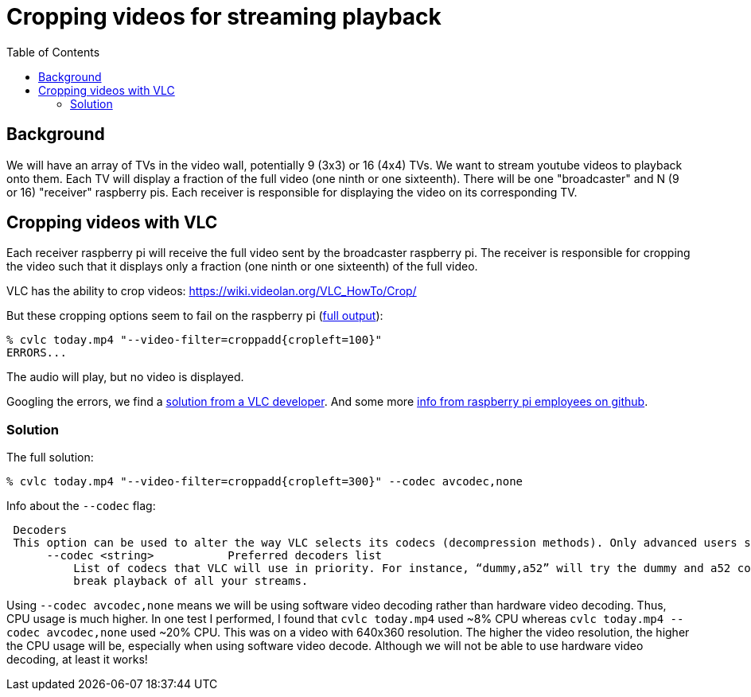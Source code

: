 # Cropping videos for streaming playback
:toc:
:toclevels: 5

## Background
We will have an array of TVs in the video wall, potentially 9 (3x3) or 16 (4x4) TVs. We want to stream youtube videos to playback onto them. Each TV will display a fraction of the full video (one ninth or one sixteenth). There will be one "broadcaster" and N (9 or 16) "receiver" raspberry pis. Each receiver is responsible for displaying the video on its corresponding TV.

## Cropping videos with VLC
Each receiver raspberry pi will receive the full video sent by the broadcaster raspberry pi. The receiver is responsible for cropping the video such that it displays only a fraction (one ninth or one sixteenth) of the full video.

VLC has the ability to crop videos: https://wiki.videolan.org/VLC_HowTo/Crop/

But these cropping options seem to fail on the raspberry pi (https://gist.github.com/dasl-/c7f317a9fa47100d4c627fbf70838e46[full output]):
....
% cvlc today.mp4 "--video-filter=croppadd{cropleft=100}"
ERRORS...
....
The audio will play, but no video is displayed.

Googling the errors, we find a https://forum.videolan.org/viewtopic.php?t=149455[solution from a VLC developer]. And some more https://github.com/RPi-Distro/vlc/issues/2#issuecomment-535591883[info from raspberry pi employees on github].

### Solution
The full solution:
....
% cvlc today.mp4 "--video-filter=croppadd{cropleft=300}" --codec avcodec,none
....

Info about the `--codec` flag:
....
 Decoders
 This option can be used to alter the way VLC selects its codecs (decompression methods). Only advanced users should alter this option as it can break playback of all your streams.
      --codec <string>           Preferred decoders list
          List of codecs that VLC will use in priority. For instance, “dummy,a52” will try the dummy and a52 codecs before trying the other ones. Only advanced users should alter this option as it can
          break playback of all your streams.
....

Using `--codec avcodec,none` means we will be using software video decoding rather than hardware video decoding. Thus, CPU usage is much higher. In one test I performed, I found that `cvlc today.mp4` used ~8% CPU whereas `cvlc today.mp4 --codec avcodec,none` used ~20% CPU. This was on a video with 640x360 resolution. The higher the video resolution, the higher the CPU usage will be, especially when using software video decode. Although we will not be able to use hardware video decoding, at least it works!
